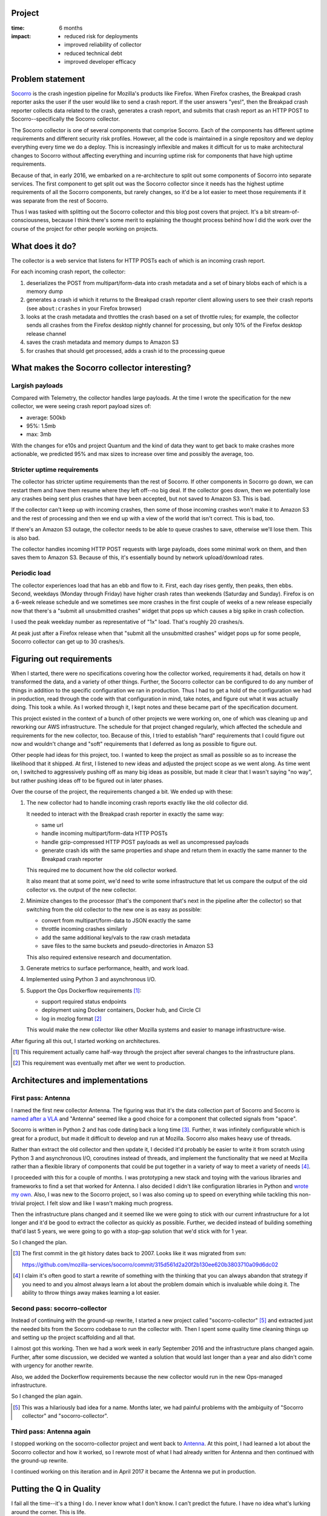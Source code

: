.. title: Antenna: retrospective (2017)
.. slug: antenna_project_wrapup
.. date: 2017-07-17 12:00
.. tags: mozilla, work, socorro, story, retrospective


Project
=======

:time: 6 months
:impact:
    * reduced risk for deployments
    * improved reliability of collector
    * reduced technical debt
    * improved developer efficacy


Problem statement
=================

`Socorro <https://github.com/mozilla-services/socorro>`_ is the crash ingestion
pipeline for Mozilla's products like Firefox. When Firefox crashes, the Breakpad
crash reporter asks the user if the user would like to send a crash report. If
the user answers "yes!", then the Breakpad crash reporter collects data related
to the crash, generates a crash report, and submits that crash report as an HTTP
POST to Socorro--specifically the Socorro collector.

The Socorro collector is one of several components that comprise Socorro. Each
of the components has different uptime requirements and different security risk
profiles. However, all the code is maintained in a single repository and we
deploy everything every time we do a deploy. This is increasingly inflexible and
makes it difficult for us to make architectural changes to Socorro without
affecting everything and incurring uptime risk for components that have high
uptime requirements.

Because of that, in early 2016, we embarked on a re-architecture to split out
some components of Socorro into separate services. The first component to get
split out was the Socorro collector since it needs has the highest uptime
requirements of all the Socorro components, but rarely changes, so it'd be a lot
easier to meet those requirements if it was separate from the rest of Socorro.

Thus I was tasked with splitting out the Socorro collector and this blog post
covers that project. It's a bit stream-of-consciousness, because I think there's
some merit to explaining the thought process behind how I did the work over the
course of the project for other people working on projects.


.. TEASER_END

What does it do?
================

The collector is a web service that listens for HTTP POSTs each of which is an
incoming crash report.

For each incoming crash report, the collector:

1. deserializes the POST from multipart/form-data into crash metadata and a set
   of binary blobs each of which is a memory dump

2. generates a crash id which it returns to the Breakpad crash reporter client
   allowing users to see their crash reports (see ``about:crashes`` in your
   Firefox browser)

3. looks at the crash metadata and throttles the crash based on a set of
   throttle rules; for example, the collector sends all crashes from the Firefox
   desktop nightly channel for processing, but only 10% of the Firefox desktop
   release channel

4. saves the crash metadata and memory dumps to Amazon S3

5. for crashes that should get processed, adds a crash id to the processing
   queue


What makes the Socorro collector interesting?
=============================================

Largish payloads
----------------

Compared with Telemetry, the collector handles large payloads. At the time I
wrote the specification for the new collector, we were seeing crash report
payload sizes of:

* average: 500kb
* 95%: 1.5mb
* max: 3mb

With the changes for e10s and project Quantum and the kind of data they want to
get back to make crashes more actionable, we predicted 95% and max sizes to
increase over time and possibly the average, too.


Stricter uptime requirements
----------------------------

The collector has stricter uptime requirements than the rest of Socorro. If
other components in Socorro go down, we can restart them and have them resume
where they left off--no big deal. If the collector goes down, then we
potentially lose any crashes being sent plus crashes that have been accepted,
but not saved to Amazon S3. This is bad.

If the collector can't keep up with incoming crashes, then some of those
incoming crashes won't make it to Amazon S3 and the rest of processing and then
we end up with a view of the world that isn't correct. This is bad, too.

If there's an Amazon S3 outage, the collector needs to be able to queue crashes
to save, otherwise we'll lose them. This is also bad.

The collector handles incoming HTTP POST requests with large payloads, does some
minimal work on them, and then saves them to Amazon S3. Because of this, it's
essentially bound by network upload/download rates.


Periodic load
-------------

The collector experiences load that has an ebb and flow to it. First, each day
rises gently, then peaks, then ebbs. Second, weekdays (Monday through Friday)
have higher crash rates than weekends (Saturday and Sunday). Firefox is on a
6-week release schedule and we sometimes see more crashes in the first couple of
weeks of a new release especially now that there's a "submit all unsubmitted
crashes" widget that pops up which causes a big spike in crash collection.

I used the peak weekday number as representative of "1x" load. That's roughly 20
crashes/s.

At peak just after a Firefox release when that "submit all the unsubmitted
crashes" widget pops up for some people, Socorro collector can get up to 30
crashes/s.


Figuring out requirements
=========================

When I started, there were no specifications covering how the collector worked,
requirements it had, details on how it transformed the data, and a variety of
other things. Further, the Socorro collector can be configured to do any number
of things in addition to the specific configuration we ran in production. Thus I
had to get a hold of the configuration we had in production, read through the
code with that configuration in mind, take notes, and figure out what it was
actually doing. This took a while. As I worked through it, I kept notes and
these became part of the specification document.

This project existed in the context of a bunch of other projects we were working
on, one of which was cleaning up and reworking our AWS infrastructure. The
schedule for that project changed regularly, which affected the schedule and
requirements for the new collector, too. Because of this, I tried to establish
"hard" requirements that I could figure out now and wouldn't change and "soft"
requirements that I deferred as long as possible to figure out.

Other people had ideas for this project, too. I wanted to keep the project as
small as possible so as to increase the likelihood that it shipped. At first, I
listened to new ideas and adjusted the project scope as we went along. As time
went on, I switched to aggressively pushing off as many big ideas as possible,
but made it clear that I wasn't saying "no way", but rather pushing ideas off to
be figured out in later phases.

Over the course of the project, the requirements changed a bit. We ended up with
these:

1. The new collector had to handle incoming crash reports exactly like the old
   collector did.

   It needed to interact with the Breakpad crash reporter in exactly the same way:

   * same url
   * handle incoming multipart/form-data HTTP POSTs
   * handle gzip-compressed HTTP POST payloads as well as uncompressed payloads
   * generate crash ids with the same properties and shape and return them in
     exactly the same manner to the Breakpad crash reporter

   This required me to document how the old collector worked.

   It also meant that at some point, we'd need to write some infrastructure that
   let us compare the output of the old collector vs. the output of the new
   collector.

2. Minimize changes to the processor (that's the component that's next in the
   pipeline after the collector) so that switching from the old collector to the
   new one is as easy as possible:

   * convert from multipart/form-data to JSON exactly the same
   * throttle incoming crashes similarly
   * add the same additional key/vals to the raw crash metadata
   * save files to the same buckets and pseudo-directories in Amazon S3

   This also required extensive research and documentation.

3. Generate metrics to surface performance, health, and work load.

4. Implemented using Python 3 and asynchronous I/O.

5. Support the Ops Dockerflow requirements [#]_:

   * support required status endpoints
   * deployment using Docker containers, Docker hub, and Circle CI
   * log in mozlog format [#]_

   This would make the new collector like other Mozilla systems and easier to
   manage infrastructure-wise.


After figuring all this out, I started working on architectures.

.. [#] This requirement actually came half-way through the project after several
       changes to the infrastructure plans.

.. [#] This requirement was eventually met after we went to production.


Architectures and implementations
=================================

First pass: Antenna
-------------------

I named the first new collector Antenna. The figuring was that it's the data
collection part of Socorro and Socorro is `named after a VLA
<http://www.vla.nrao.edu/>`_ and "Antenna" seemed like a good choice for a
component that collected signals from "space".

Socorro is written in Python 2 and has code dating back a long time [#]_.
Further, it was infinitely configurable which is great for a product, but made
it difficult to develop and run at Mozilla. Socorro also makes heavy use of
threads.

Rather than extract the old collector and then update it, I decided it'd
probably be easier to write it from scratch using Python 3 and asynchronous I/O,
coroutines instead of threads, and implement the functionality that we need at
Mozilla rather than a flexible library of components that could be put together
in a variety of way to meet a variety of needs [#]_.

I proceeded with this for a couple of months. I was prototyping a new stack and
toying with the various libraries and frameworks to find a set that worked for
Antenna. I also decided I didn't like configuration libraries in Python and
`wrote my own <https://everett.readthedocs.io/>`_. Also, I was new to the
Socorro project, so I was also coming up to speed on everything while tackling
this non-trivial project. I felt slow and like I wasn't making much progress.

Then the infrastructure plans changed and it seemed like we were going to stick
with our current infrastructure for a lot longer and it'd be good to extract the
collector as quickly as possible. Further, we decided instead of building
something that'd last 5 years, we were going to go with a stop-gap solution that
we'd stick with for 1 year.

So I changed the plan.

.. [#] The first commit in the git history dates back to 2007. Looks like it was
       migrated from svn:

       https://github.com/mozilla-services/socorro/commit/315d561d2a20f2b130ee620b3803710a09d6dc02

.. [#] I claim it's often good to start a rewrite of something with the thinking
       that you can always abandon that strategy if you need to and you almost
       always learn a lot about the problem domain which is invaluable while
       doing it. The ability to throw things away makes learning a lot easier.


Second pass: socorro-collector
------------------------------

Instead of continuing with the ground-up rewrite, I started a new project called
"socorro-collector" [#]_ and extracted just the needed bits from the Socorro
codebase to run the collector with. Then I spent some quality time cleaning
things up and setting up the project scaffolding and all that.

I almost got this working. Then we had a work week in early September 2016 and
the infrastructure plans changed again. Further, after some discussion, we
decided we wanted a solution that would last longer than a year and also didn't
come with urgency for another rewrite.

Also, we added the Dockerflow requirements because the new collector would run
in the new Ops-managed infrastructure.

So I changed the plan again.

.. [#] This was a hilariously bad idea for a name. Months later, we had painful
       problems with the ambiguity of "Socorro collector" and
       "socorro-collector".


Third pass: Antenna again
-------------------------

I stopped working on the socorro-collector project and went back to `Antenna
<https://github.com/mozilla-services/antenna>`_. At this point, I had learned a
lot about the Socorro collector and how it worked, so I rewrote most of what I
had already written for Antenna and then continued with the ground-up rewrite.

I continued working on this iteration and in April 2017 it became the Antenna we
put in production.


Putting the Q in Quality
========================

I fail all the time--it's a thing I do. I never know what I don't know. I can't
predict the future. I have no idea what's lurking around the corner. This is
life.

But knowing that this is the way things are, I'm constantly thinking about what
changes I can make to reduce risk or reduce the consequences of failures. I had
a bunch of conversations with Lonnen, Rob, JP, and Phrawzty about what tools
they used when moving Socorro from the SCL3 datacenter to AWS in 2015 and how
they did integration tests and load tests and anything else that already existed
that I could re-use.

We talked about various failure scenarios they'd seen with the existing Socorro
collector and what kinds of things help to alleviate the impact of those failure
scenarios [#]_.

I looked at what the Mozilla telemetry group was doing [#]_ and how they tested
their system.

I read articles about data pipeline architectures and issues with them from
other companies.

From all this, I decided we needed the following things to happen for me to feel
good about putting Antenna in production:

1. I needed to write some infrastructure that let me compare the output of the
   Socorro collector to the output of Antenna for a "representative set of
   crashes".

2. ... But first, I needed to figure out what a "representative set of crashes"
   entailed.

3. We needed unit tests and integration tests that would run in CI for all pull
   requests.

4. We needed a system test that would run against each node in a new deployment
   and verify that configuration and permissions were correct--I didn't ever
   want Antenna to be accepting crashes, but in a broken state such that it
   can't save them.

5. We needed to run load tests on a prod-like environment to determine how
   Antenna performed under various levels of "representative" load so that we
   could fix unacceptable things.

   We needed to figure out what "representative" was.

   We needed to figure out what "extreme" and possible-denial-of-service was and
   test that, too.

6. Load testing will help us build helpful dashboards and alerts for later
   monitoring. Further, it'd help us tune the scaling rules.


Over a couple of months, we analyzed existing data and built the tools to meet
these needs.

Figuring out what "representative" meant involved looking at dashboards and
numbers for the Socorro collector. How many requests per minute did it handle
over the course of a month? What was the average, median, 95%? How big were
crash report payloads? What did they consist of? Did we have example crashes for
Firefox desktop as well as Firefox for Android (they produce different kinds of
crashes)? Compressed and uncompressed? Different combinations of memory dump
blobs? Data to trigger the various throttle rules? Fuzzed data?

I had been building unit and integration tests all along and they were already
hooked up to CI.

I wrote system test infrastructure and we connected it to our deploy pipeline so
that nodes would run a system test and if that passed, then they would go live.
Further, it would notify us on failures.

Matt, Richard, and I built load test scenarios and ran them with a distributed
load broker across a bunch of EC2 nodes to simulate load. We ran a variety of
different kinds of load tests: all at once fire hose, stepped load increases,
long duration loads, and so on.

We built dashboards in Datadog and tuned the graphs so they were easier to read
and interpret.

During heavy load tests, because Antenna is network-heavy, we had problems
getting statsd data off the node and to Datadog (yay UDP!). Figuring out how to
get good metrics during these situations was tricky. For some of the tests, we
ended up finishing the test, then--when there was bandwidth available--pulling
the logs for all the servers, aggregating them to a single host, and running a
log parser on them to figure out what happened during the load test.


.. [#] One thing that kept coming up is the statement "Amazon S3 never goes
       down!" but then it did in March 2017. Even so, we decided if Amazon S3
       goes down, then losing some crashes is ok.

.. [#] We have multiple data pipelines at Mozilla.


Finishing up
============

I wrote about Antenna's architecture details and some of the design decisions in
the `"Antenna Project specification: v1" document
<http://antenna.readthedocs.io/en/latest/spec_v1.html>`_.

During load testing, we bumped into additional issues, but pushed off as many as
possible until after we had gotten Antenna to production.

Then we wrote up a to-production plan that included a "back it out" plan in case
things went south.

On April 13th, 2017, we cut over from the Socorro collector to Antenna. It
collected crashes for 24 hours, then we started seeing evidence that things
could be on fire, so we switched back to the Socorro collector to give us time
to look into things.

There was one bug which would have been fine, but there was this other part that
retried errors infinitely. The combination of those two caused one bug with one
crash report to look like the system was on fire.

I fixed that bug and then redid the retry logic and then we cut over from
Socorro collector to Antenna again on April 17th, 2017, and it's been running
ever since.

All the work for Antenna: Phase 1 was done in the `switch to Antenna for incoming
crashes tracker bug <https://bugzilla.mozilla.org/show_bug.cgi?id=1315258>`_.


How do I feel?
==============

Regrets:

* I feel like it took too long. Lots of good reasons. It was essentially a solo
  project. I was learning Socorro on the fly. We kept switching infrastructure
  plans. We used a brand new logging infrastructure. We used a brand new load
  testing infrastructure. I was probably overly conservative and cautious in
  moving forward at various stages. The longer projects go, the less likely it
  feels like they'll ever ship.

  I wish the project had taken less time.

* There's a bunch of code in Antenna that I wish was cleaner. Some code feels
  awkward. There are a bunch of FIXMEs. If I had to do it again, I might have
  chosen Flask instead of Falcon because there's more Flask use in-house than
  Falcon use.

  I wish it was cleaner and I had more confidence future developers won't look
  at the code and think, "Ugh. Seriously?"

* I wish I hadn't spent time on the socorro-collector. Having said that, working
  on that was wildly insightful. All the specs for this project were derived
  from reading code and fiddling with things and working on socorro-collector
  caused me to read a bunch of code I hadn't seen before.

  It wasn't a waste of time, but it kind of felt like it was. Plus switching
  directions was hard (amongst other things, I had to spend time arguing for
  each direction-switch) and throwing stuff out felt like a loss.


Contents:

* We inadvertently built and tested a whole bunch of new stuff:

  * Miles and I worked out some solid infrastructure which we'll use for breaking
    out other components--the system test scaffolding is super handy
  * I load tested Ops' new Logging 2.0 infrastructure
  * Peter and I worked out some nice libraries that make generating metrics
    (`Markus <https://github.com/willkg/markus>`_) and configuration (`Everett
    <https://github.com/willkg/everett>`_) and some other things a lot easier
  * Matt, Richard, and I beta-tested the new load scenario library QA is building
    (`molotov <https://github.com/loads/molotov>`_) and improved it

  Even if Antenna itself hadn't shipped, there was a lot of good work done on
  related projects.

* Cut over from Socorro collector to Antenna was super smooth. There were some
  minor bugs (there are always bugs), but no data loss.

  We didn't lose any data.

* Antenna feels really solid. Antenna collects about 8 million crashes per week
  [#]_.

  I rarely see bugs in Antenna--maybe one a month, if that.


I think Antenna is a success. It puts Socorro in a much better situation. It
makes it easier for us to extract the next component (probably the processor).
It relieves a lot of the risk for Socorro deploys because they no longer touch
the collector.

Yay!

.. [#] Interestingly, when we first pushed out Antenna, it was collecting like 8
       million crashes per week. Now, two months later, it's down to like 6.3
       million crashes per week.


Thanks!
=======

Thank you to everyone involved: Rob, JP, Phrawzty, Lonnen, Adrian, Peter, Matt,
Richard, Greg, Miles, Daniel, Tarek, and Lars!

**Update July 20th, 2017:** Cleaned up some text and added some additional
numbers.
